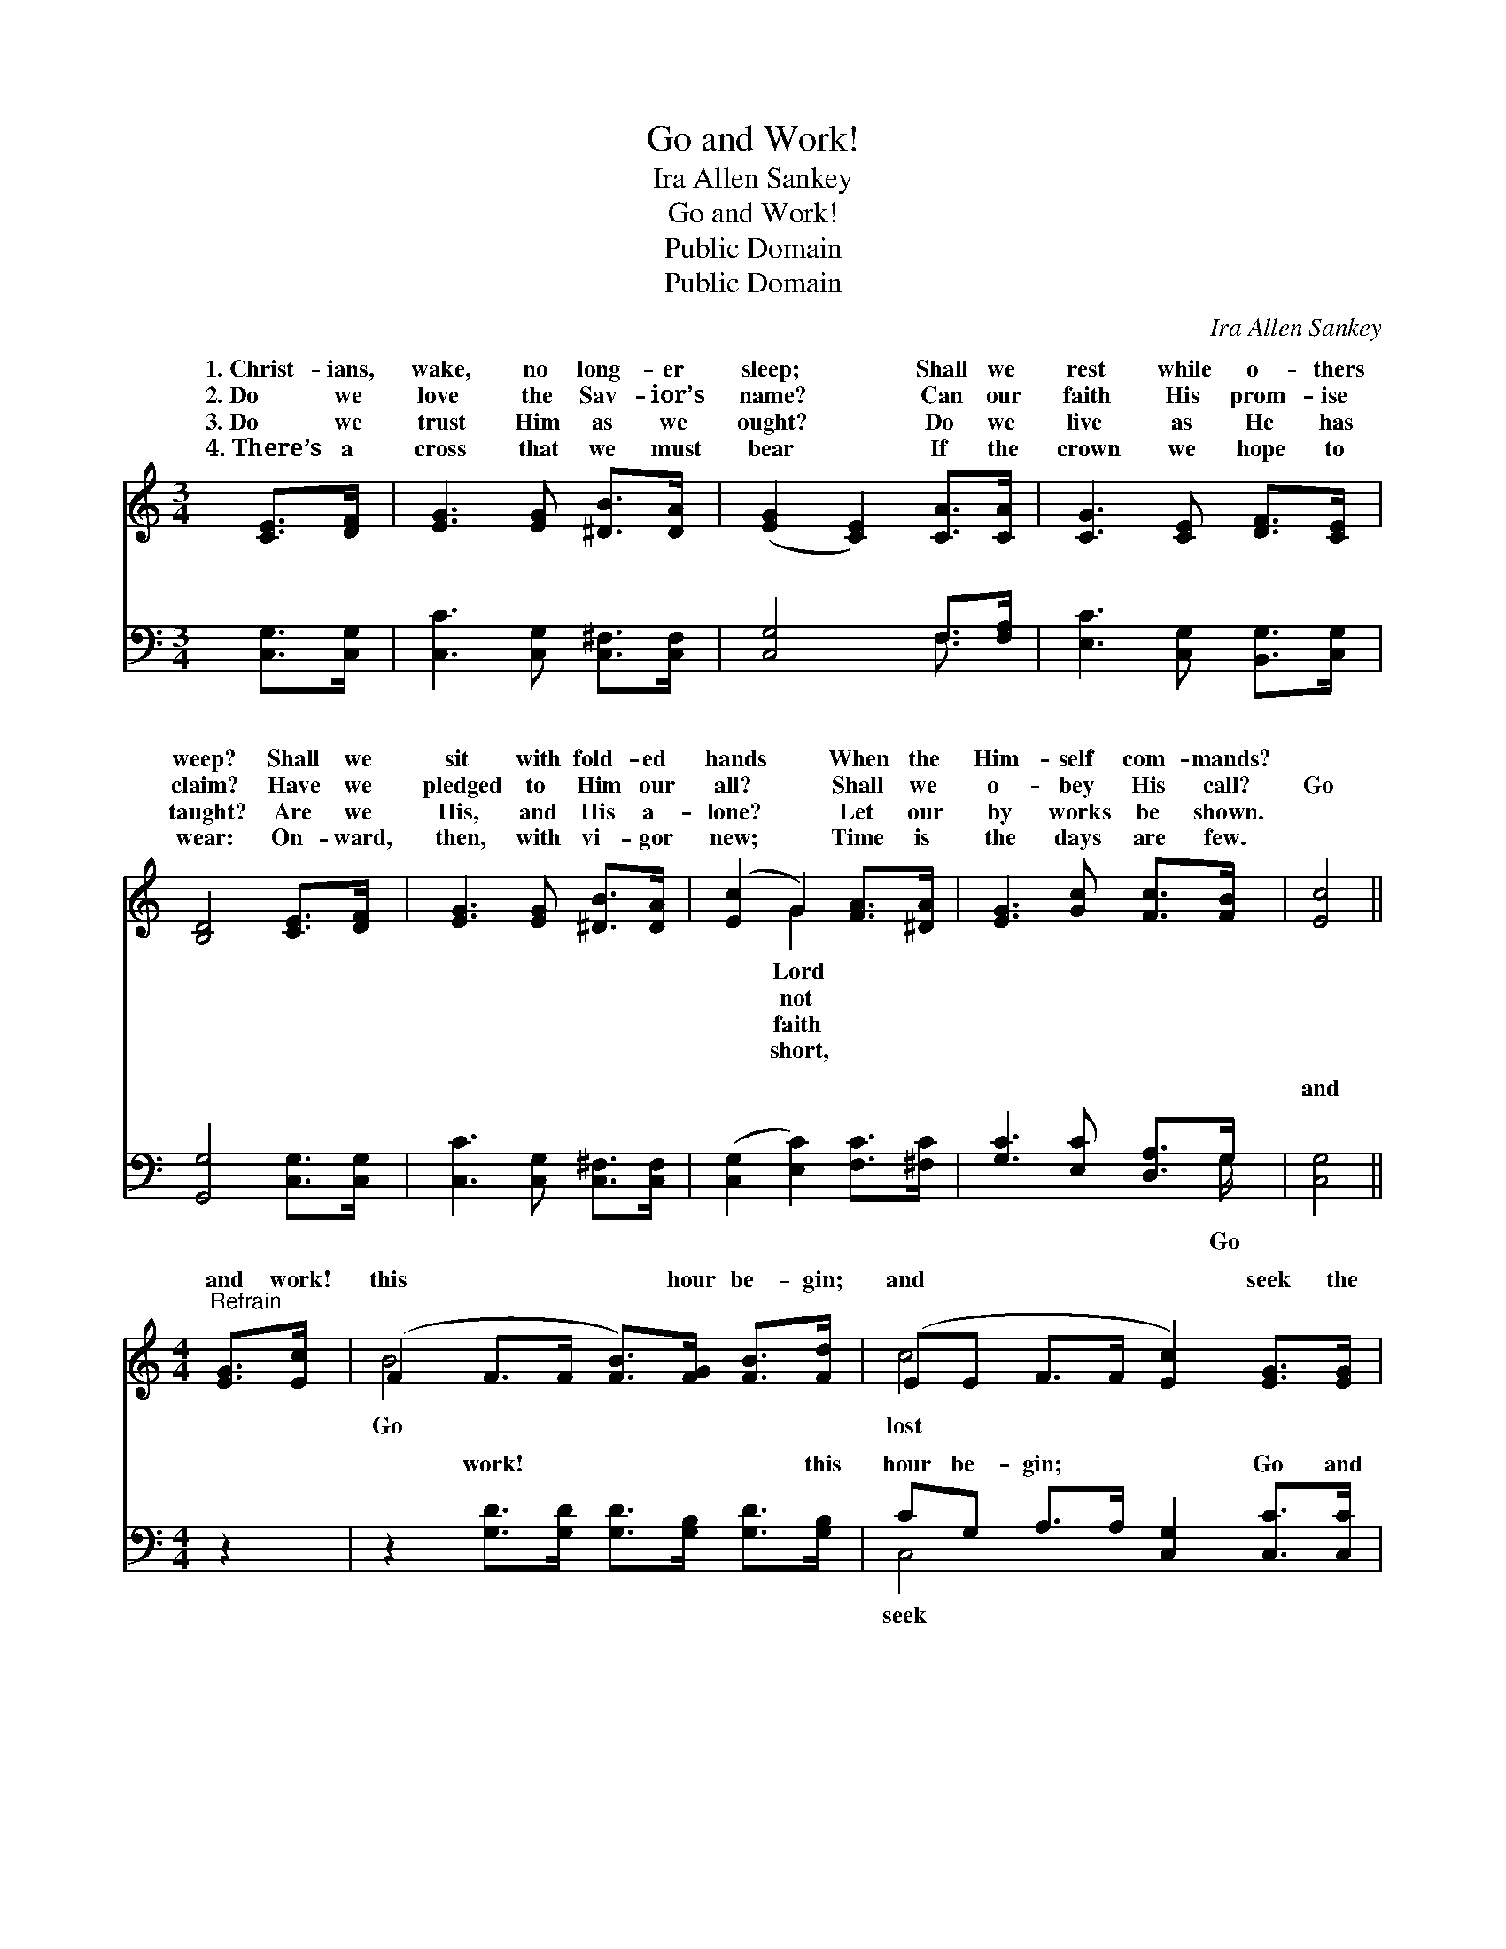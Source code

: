 X:1
T:Go and Work!
T: Ira Allen Sankey
T:Go and Work!
T:Public Domain
T:Public Domain
C:Ira Allen Sankey
Z:Public Domain
%%score ( 1 2 ) ( 3 4 )
L:1/8
M:3/4
K:C
V:1 treble 
V:2 treble 
V:3 bass 
V:4 bass 
V:1
 [CE]>[DF] | [EG]3 [EG] [^DB]>[DA] | ([EG]2 [CE]2) [CA]>[CA] | [CG]3 [CE] [DF]>[CE] | %4
w: 1.~Christ- ians,|wake, no long- er|sleep; * Shall we|rest while o- thers|
w: 2.~Do we|love the Sav- ior’s|name? * Can our|faith His prom- ise|
w: 3.~Do we|trust Him as we|ought? * Do we|live as He has|
w: 4.~There’s a|cross that we must|bear * If the|crown we hope to|
 [B,D]4 [CE]>[DF] | [EG]3 [EG] [^DB]>[DA] | ([Ec]2 G2) [FA]>[^DA] | [EG]3 [Gc] [Fc]>[FB] | [Ec]4 || %9
w: weep? Shall we|sit with fold- ed|hands * When the|Him- self com- mands?||
w: claim? Have we|pledged to Him our|all? * Shall we|o- bey His call?|Go|
w: taught? Are we|His, and His a-|lone? * Let our|by works be shown.||
w: wear: On- ward,|then, with vi- gor|new; * Time is|the days are few.||
[M:4/4]"^Refrain" [EG]>[Ec] | (F2 F>F [FB]>)[FG] [FB]>[Fd] | (EE F>F [Ec]2) [EG]>[EG] | %12
w: |||
w: and work!|this * * * hour be- gin;|and * * * * seek the|
w: |||
w: |||
 (F2 F>F [_EA]>)[EA] [EB]>[Ec] | (DF F>F [FB]2) [DB]>[Fd] | (E2 E>E [E=c])[EG] [DF]>[^CE] | %15
w: |||
w: to * * * win; From the|a- * * * * bodes of|To * * * the feast, oh,|
w: |||
w: |||
 (D>F F>F [^DA]2) [DA]>[DA] | [EG]2 [Gc]2 [F^c]2 [FB]2 | (EE F>F [Ec]2) |] %18
w: |||
w: them * * * * in! *|||
w: |||
w: |||
V:2
 x2 | x6 | x6 | x6 | x6 | x6 | x2 G2 x2 | x6 | x4 ||[M:4/4] x2 | B4- x4 | c4- x4 | A4- x4 | %13
w: ||||||Lord|||||||
w: ||||||not||||Go|lost|dark|
w: ||||||faith|||||||
w: ||||||short,|||||||
 B4- x4 | ^c4- x4 | A4- x4 | x8 | c4- x2 |] %18
w: |||||
w: sin,|bring||||
w: |||||
w: |||||
V:3
 [C,G,]>[C,G,] | [C,C]3 [C,G,] [C,^F,]>[C,F,] | [C,G,]4 F,>[F,A,] | [E,C]3 [C,G,] [B,,G,]>[C,G,] | %4
w: ~ ~|~ ~ ~ ~|~ ~ ~|~ ~ ~ ~|
 [G,,G,]4 [C,G,]>[C,G,] | [C,C]3 [C,G,] [C,^F,]>[C,F,] | ([C,G,]2 [E,C]2) [F,C]>[^F,C] | %7
w: ~ ~ ~|~ ~ ~ ~|~ * ~ ~|
 [G,C]3 [E,C] [D,A,]>G, | [C,G,]4 ||[M:4/4] z2 | z2 [G,D]>[G,D] [G,D]>[G,B,] [G,D]>[G,B,] | %11
w: ~ ~ ~ ~|and||work! ~ ~ ~ ~ this|
 CG, A,>A, [C,G,]2 [C,C]>[C,C] | [F,C]2 [F,C]>[F,C] [^F,C]>[F,C] [F,B,]>[F,A,] | %13
w: hour be- gin; ~ ~ Go and|~ ~ ~ ~ the lost to~win;|
 G,D D>D [G,D]2 z2 | z2 [C,G,]>[C,G,] [C,G,][^C,_B,] [D,A,]>[E,A,] | %15
w: From the dark ~ ~|~ a- bodes of sin ~|
 [F,A,]>[F,D] [F,D]>[F,D] [^F,C]2 [F,C]>[F,C] | [G,C]2 [E,C]2 [D,A,]2 G,2 | G,G, A,>_A, [C,G,]2 |] %18
w: ~ ~ ~ ~ ~ ~ oh,|bring them~in! * *||
V:4
 x2 | x6 | x4 F,3/2 x/ | x6 | x6 | x6 | x6 | x11/2 G,/ | x4 ||[M:4/4] x2 | x8 | C,4- x4 | x8 | %13
w: ||~|||||Go||||seek||
 G,4- x4 | x8 | x8 | x6 G,2 | C,4- x2 |] %18
w: ~|||||

